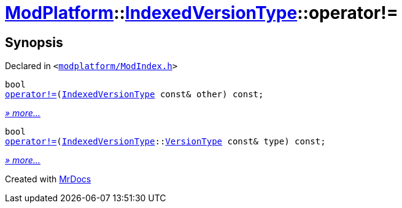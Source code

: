 [#ModPlatform-IndexedVersionType-operator_not_eq]
= xref:ModPlatform.adoc[ModPlatform]::xref:ModPlatform/IndexedVersionType.adoc[IndexedVersionType]::operator!&equals;
:relfileprefix: ../../
:mrdocs:


== Synopsis

Declared in `&lt;https://github.com/PrismLauncher/PrismLauncher/blob/develop/modplatform/ModIndex.h#L72[modplatform&sol;ModIndex&period;h]&gt;`

[source,cpp,subs="verbatim,replacements,macros,-callouts"]
----
bool
xref:ModPlatform/IndexedVersionType/operator_not_eq-0a.adoc[operator!&equals;](xref:ModPlatform/IndexedVersionType.adoc[IndexedVersionType] const& other) const;
----

[.small]#xref:ModPlatform/IndexedVersionType/operator_not_eq-0a.adoc[_» more..._]#

[source,cpp,subs="verbatim,replacements,macros,-callouts"]
----
bool
xref:ModPlatform/IndexedVersionType/operator_not_eq-05.adoc[operator!&equals;](xref:ModPlatform/IndexedVersionType.adoc[IndexedVersionType]::xref:ModPlatform/IndexedVersionType/VersionType.adoc[VersionType] const& type) const;
----

[.small]#xref:ModPlatform/IndexedVersionType/operator_not_eq-05.adoc[_» more..._]#



[.small]#Created with https://www.mrdocs.com[MrDocs]#
